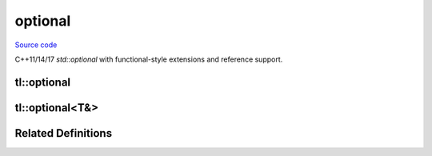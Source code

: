 optional
========

`Source code <https://github.com/TartanLlama/optional/blob/master/tl/optional.hpp>`_

C++11/14/17 `std::optional` with functional-style extensions and reference support.

tl::optional
------------

.. cpp:class:: tl::optional

  An optional object is an object that contains the storage for another
  object and manages the lifetime of this contained object, if any. The
  contained object may be initialized after the optional object has been
  initialized, and may be destroyed before the optional object has been
  destroyed. The initialization state of the contained object is tracked by
  the optional object.
  
  **Member Types**

  .. cpp:type:: value_type = T

  **Special Members**

  .. _optional-constructors:

  .. cpp:function:: constexpr optional() noexcept
                    constexpr optional(tl::nullopt_t) noexcept

    Constructs an optional that does not contain a value.

  .. cpp:function:: constexpr optional(optional const & rhs)
                    constexpr optional(optional && rhs)

    Copy and move constructors. If `rhs` contains a value, the 
    stored value is direct-initialized with it. Otherwise, the 
    constructed optional is empty.

  .. cpp:function:: template <class... Args> \
                    constexpr explicit optional(tl::in_place_t, Args &&...)
                    template <class U, class... Args> \
                    constexpr explicit optional(tl::in_place_t, std::initializer_list<U>, Args &&...)

    Constructs the stored value in-place using the given arguments.

  .. cpp:function:: template <class U = T> constexpr optional(U &&u) 

    Constructs the stored value with `u`.

    `explicit` if `u` is convertible to `T`. 

  .. cpp:function:: template<class U> optional(optional<U> const & rhs)
                    template<class U> optional(optional<U> && rhs)

    Converting copy and move constructors. If `rhs` contains a value, the 
    stored value is direct-initialized with it. Otherwise, the 
    constructed optional is empty.

    `explicit` if the value of `rhs` is convertible to `T`.

  .. cpp:function:: optional &operator=(nullopt_t) noexcept

    Makes the optional empty, destroying the stored value if there is one.

  .. cpp:function:: optional &operator=(optional const &rhs)
                    optional &operator=(optional &&rhs)

    Copy and move assignment operators. Copies/moves the value from `rhs` if there
    is one. Otherwise makes the optional empty, destroying the stored value
    if there is one.

  .. cpp:function:: template <class U = T> optional &operator=(U &&u)

    Assigns the stored value from `u`, destroying the old value if there 
    was one.

  .. cpp:function:: template <class U> optional &operator=(const optional<U> &rhs)

    Converting copy/move assignment operators. Copies/moves the value from `rhs`
    if there is one. Otherwise makes the optional empty, destroying the stored
    value if there is one.

  .. cpp:function:: ~optional()

    Destroys the stored value if there is one.

  **Standard Optional Features**

  These features are all the same as `std::optional`.

  .. cpp:function:: template <class... Args> T &emplace(Args &&... args)

    Constructs the value in-place, destroying the current one if there is one.

  .. cpp:function:: void swap(optional &rhs)

    Swaps this optional with the other.

    If neither optionals have a value, nothing happens.
    If both have a value, the values are swapped.
    If one has a value, it is moved to the other and the movee is left
    valueless.

    `noexcept` if `T` is nothrow swappable and move constructible.

  .. cpp:function:: constexpr T* operator->()
                    constexpr T const* operator->() const
    
     Returns a pointer to the stored value.

  .. cpp:function:: constexpr T & operator*() &
                    constexpr T const & operator*() const &
                    constexpr T && operator*() &&
                    constexpr T const && operator*() const &&

    Returns the stored value. Undefined behaviour if there is no value.
    Use :cpp:func:`tl::optional::value` for checked value retrieval.

  .. cpp:function:: constexpr T & value() &
                    constexpr T const & value() const &
                    constexpr T && value() &&
                    constexpr T const && value() const &&
    
    Returns the stored value if there is one, otherwise throws
    :cpp:class:`tl::bad_optional_access`.

  .. cpp:function:: constexpr bool has_value() const noexcept
                    constexpr explicit operator bool() const noexcept

    Returns whether or not the optional has a value.

  .. cpp:function template<class U> constexpr T value_or(U &&u) const&
     cpp:function template<class U> constexpr T value_or(U &&u) &&

    Returns the stored value if there is one, otherwise returns `u`.

  .. cpp:function reset() noexcept

    Destroys the stored value if one exists, making the optional empty.

  **Extensions**

  These features are all extensions to `std::optional`.

  .. cpp:function:: template<class F> constexpr auto and_then(F &&f) &
                    template<class F> constexpr auto and_then(F &&f) const &
                    template<class F> constexpr auto and_then(F &&f) &&
                    template<class F> constexpr auto and_then(F &&f) const &&

    Used to compose functions which return a :cpp:class:`tl::optional`.
    Applies `f` to the value stored in the optional and returns the result.
    If there is no stored value, then it returns an empty optional.

    *Requires*: Calling the given function with the stored value must return
    a specialization of :cpp:class:`tl::optional`.

  .. cpp:function:: template<class F> constexpr auto map(F &&f) &
                    template<class F> constexpr auto map(F &&f) const &
                    template<class F> constexpr auto map(F &&f) &&
                    template<class F> constexpr auto map(F &&f) const &&
                    template<class F> constexpr auto transform(F &&f) &
                    template<class F> constexpr auto transform(F &&f) const &
                    template<class F> constexpr auto transform(F &&f) &&
                    template<class F> constexpr auto transform(F &&f) const &&

    Apply a function to change the value (and possibly the type) stored.
    Applies `f` to the value stored in the optional and returns the result
    wrapped in an optional. If there is no stored value, then it returns an
    empty optional.

  .. cpp:function:: template<class F> optional<T> constexpr or_else(F &&f) &
                    template<class F> optional<T> constexpr or_else(F &&f) const &
                    template<class F> optional<T> constexpr or_else(F &&f) &&
                    template<class F> optional<T> constexpr or_else(F &&f) const &&

    Calls `f` if the optional is empty and returns the result. If the optional
    already has a value, returns `*this`.

    *Requires*: `std::invoke_result_t<F>` must be `void` or convertible to `tl::optional<T>`.

  .. cpp:function:: template <class F, class U> U map_or(F &&f, U &&u) &
                    template <class F, class U> U map_or(F &&f, U &&u) const &
                    template <class F, class U> U map_or(F &&f, U &&u) &&
                    template <class F, class U> U map_or(F &&f, U &&u) const &&

    Maps the stored value with `f` if there is one, otherwise returns `u`.

  .. cpp:function:: template <class U> constexpr optional<std::decay_t<U>> conjunction(U &&u) const

     Returns `u` if `*this` has a value, otherwise an empty optional.

  .. cpp:function:: constexpr optional disjunction(const optional &rhs) &
                    constexpr optional disjunction(const optional &rhs) const &
                    constexpr optional disjunction(const optional &rhs) &&
                    constexpr optional disjunction(const optional &rhs) const &&

    Returns `rhs` if `*this` is empty, otherwise the current value.

  .. cpp:function:: optional take()

    Takes the value out of the optional, leaving it empty

.. cpp:function:: template<class T, class U>\
                  constexpr bool operator==(tl::optional<T> const&, tl::optional<U> const&)
                  template<class T, class U>\
                  constexpr bool operator!=(tl::optional<T> const&, tl::optional<U> const&)
                  template<class T, class U>\
                  constexpr bool operator<(tl::optional<T> const&, tl::optional<U> const&)
                  template<class T, class U>\
                  constexpr bool operator<=(tl::optional<T> const&, tl::optional<U> const&)
                  template<class T, class U>\
                  constexpr bool operator>(tl::optional<T> const&, tl::optional<U> const&)
                  template<class T, class U>\
                  constexpr bool operator>=(tl::optional<T> const&, tl::optional<U> const&)

  If both optionals contain a value, they are compared with `T` s
  relational operators. Otherwise `lhs` and `rhs` are equal only if they are
  both empty, and `lhs` is less than `rhs` only if `rhs` is empty and `lhs` is not.

.. cpp:function:: template <class T>\
                  constexpr bool operator==(tl::optional<T> const &, tl::nullopt_t)
                  template <class T>\
                  constexpr bool operator!=(tl::optional<T> const &, tl::nullopt_t)
                  template <class T>\
                  constexpr bool operator<(tl::optional<T> const &, tl::nullopt_t)
                  template <class T>\
                  constexpr bool operator<=(tl::optional<T> const &, tl::nullopt_t)
                  template <class T>\
                  constexpr bool operator>(tl::optional<T> const &, tl::nullopt_t)
                  template <class T>\
                  constexpr bool operator>=(tl::optional<T> const &, tl::nullopt_t)
                  template <class T>\
                  constexpr bool operator==(tl::nullopt_t, tl::optional<T> const &)
                  template <class T>\
                  constexpr bool operator!=(tl::nullopt_t, tl::optional<T> const &)
                  template <class T>\
                  constexpr bool operator<(tl::nullopt_t, tl::optional<T> const &)
                  template <class T>\
                  constexpr bool operator<=(tl::nullopt_t, tl::optional<T> const &)
                  template <class T>\
                  constexpr bool operator>(tl::nullopt_t, tl::optional<T> const &)
                  template <class T>\
                  constexpr bool operator>=(tl::nullopt_t, tl::optional<T> const &)

  Equivalent to comparing the optional to an empty optional  

       
.. cpp:function:: template<class T> void swap(tl::optional<T>& lhs, tl::optional<T>& rhs)
  
  Calls lhs.swap(rhs).

  *noexcept* if lhs.swap(rhs) is noexcept

tl::optional<T&>
----------------

.. cpp:class:: template<class T> tl::optional<T&>

  Specialization for when `T` is a reference. `optional<T&>` acts similarly
  to a `T*`, but provides more operations and shows intent more clearly.
 
  *Examples*: ::
 
    int i = 42;
    tl::optional<int&> o = i;
    *o == 42; //true
    i = 12;
    *o = 12; //true
    &*o == &i; //true
 
  Assignment has rebind semantics rather than assign-through semantics: ::
 
    int j = 8;
    o = j;
    
    &*o == &j; //true

  .. cpp:type:: value_type = T&

  **Special Members**

  .. cpp:function:: constexpr optional() noexcept
                    constexpr optional(tl::nullopt_t) noexcept

    Constructs an optional that does not contain a reference.

  .. cpp:function:: constexpr optional(optional const & rhs)
                    constexpr optional(optional && rhs)

    Copy and move constructors. If `rhs` contains a reference, makes the 
    stored reference point at the same object. Otherwise, the 
    constructed optional is empty.

  .. cpp:function:: template <class U = T> constexpr optional(U &&u)

    Makes the stored reference point at `u`.

    `u` must be an lvalue.

  .. cpp:function:: template<class U> optional(optional<U> const & rhs)

    Converting copy constructor. If `rhs` contains a reference, makes the
    stored reference point at the same object. Otherwise, the 
    constructed optional is empty.
    
  .. cpp:function:: optional &operator=(nullopt_t) noexcept

    Makes the optional empty.

  .. cpp:function:: optional &operator=(optional const &rhs)

    Copy assignment operator. If `rhs` contains a reference,
    makes the stored reference point at the same object. Otherwise, the
    constructed optional is empty.

  .. cpp:function:: template <class U = T> optional &operator=(U &&u)

    Makes the stored reference point at the same object.

    `u` must be an lvalue.

  .. cpp:function:: template <class U> optional &operator=(const optional<U> &rhs)

    Converting copy assignment operator. If `rhs` contains a reference,
    makes the stored reference point at the same object. Otherwise, the
    constructed optional is empty.

  .. cpp:function:: ~optional()

    No-op

  **Standard Optional Features**

  These features are modelled after those in `std::optional`.
  
  .. cpp:function:: void swap(optional &rhs) noexcept

    Swaps this optional with the other.

    If neither optionals have a reference, nothing happens.
    If both have a reference, the references are swapped.
    If one has a reference, it is moved to the other and the movee is left
    referenceless.

  .. cpp:function:: constexpr T* operator->()
                    constexpr T const* operator->() const
    
     Returns a pointer to the stored value.

  .. cpp:function:: constexpr T & operator*() &
                    constexpr T const & operator*() const &
                    constexpr T && operator*() &&
                    constexpr T const && operator*() const &&

    Returns the stored value. Undefined behaviour if there is no value.
    Use :cpp:func:`tl::optional<T&>::value` for checked value retrieval.

  .. cpp:function:: constexpr T & value() &
                    constexpr T const & value() const &
                    constexpr T && value() &&
                    constexpr T const && value() const &&
    
    Returns the stored value if there is one, otherwise throws
    :cpp:class:`tl::bad_optional_access`.

  .. cpp:function:: constexpr bool has_value() const noexcept
                    constexpr explicit operator bool() const noexcept

    Returns whether or not the optional has a value.

  .. cpp:function template<class U> constexpr T value_or(U &&u) const&
     cpp:function template<class U> constexpr T value_or(U &&u) &&

    Returns the stored value if there is one, otherwise returns `u`.

  .. cpp:function reset() noexcept

    Makes the optional empty.

  **Extensions**

  These features are all extensions to `std::optional`.

  .. cpp:function:: template<class F> constexpr auto and_then(F &&f) &
                    template<class F> constexpr auto and_then(F &&f) const &
                    template<class F> constexpr auto and_then(F &&f) &&
                    template<class F> constexpr auto and_then(F &&f) const &&

    Used to compose functions which return a :cpp:class:`tl::optional`.
    Applies `f` to the value stored in the optional and returns the result.
    If there is no stored value, then it returns an empty optional.

    *Requires*: Calling the given function with the stored value must return
    a specialization of :cpp:class:`tl::optional`.

  .. cpp:function:: template<class F> constexpr auto map(F &&f) &
                    template<class F> constexpr auto map(F &&f) const &
                    template<class F> constexpr auto map(F &&f) &&
                    template<class F> constexpr auto map(F &&f) const &&

    Apply a function to change the value (and possibly the type) stored.
    Applies `f` to the value stored in the optional and returns the result
    wrapped in an optional. If there is no stored value, then it returns an
    empty optional.

  .. cpp:function:: template<class F> optional<T> constexpr tl::or_else(F &&f) &
                    template<class F> optional<T> constexpr tl::or_else(F &&f) const &
                    template<class F> optional<T> constexpr tl::or_else(F &&f) &&
                    template<class F> optional<T> constexpr tl::or_else(F &&f) const &&

    Calls `f` if the optional is empty and returns the result. If the optional
    already has a value, returns `*this`.

    *Requires*: `std::invoke_result_t<F>` must be `void` or convertible to `tl::optional<T>`.

  .. cpp:function:: template <class F, class U> U map_or(F &&f, U &&u) &
                    template <class F, class U> U map_or(F &&f, U &&u) const &
                    template <class F, class U> U map_or(F &&f, U &&u) &&
                    template <class F, class U> U map_or(F &&f, U &&u) const &&

    Maps the stored value with `f` if there is one, otherwise returns `u`.

  .. cpp:function:: template <class U> constexpr optional<std::decay_t<U>> conjunction(U &&u) const

     Returns `u` if `*this` has a value, otherwise an empty optional.

  .. cpp:function:: constexpr optional disjunction(const optional &rhs) &
                    constexpr optional disjunction(const optional &rhs) const &
                    constexpr optional disjunction(const optional &rhs) &&
                    constexpr optional disjunction(const optional &rhs) const &&

    Returns `rhs` if `*this` is empty, otherwise the current value.

  .. cpp:function:: optional take()

    Takes the reference out of the optional, leaving it empty

Related Definitions
-------------------

.. cpp:class:: template<class T> std::hash<tl::optional<T>>
  
  .. cpp:function:: std::size_t operator()(tl::optional<T> const&) const

    Returns the hash of the stored value if one exists. Otherwise returns `0`.

.. cpp:class:: tl::monostate

  Used to represent an optional with no data; essentially a bool

.. cpp:var:: static constexpr tl::in_place_t tl::in_place

  A tag to tell optional to construct its value in-place

.. cpp:var:: static constexpr tl::nullopt_t tl::nullopt

  Represents an empty optional

  *Examples*: ::
 
    tl::optional<int> a = tl::nullopt;
    void foo (tl::optional<int>);
    foo(tl::nullopt); //pass an empty optional

.. cpp:class:: tl::nullopt_t

.. cpp:class:: tl::bad_optional_access : public std::exception
